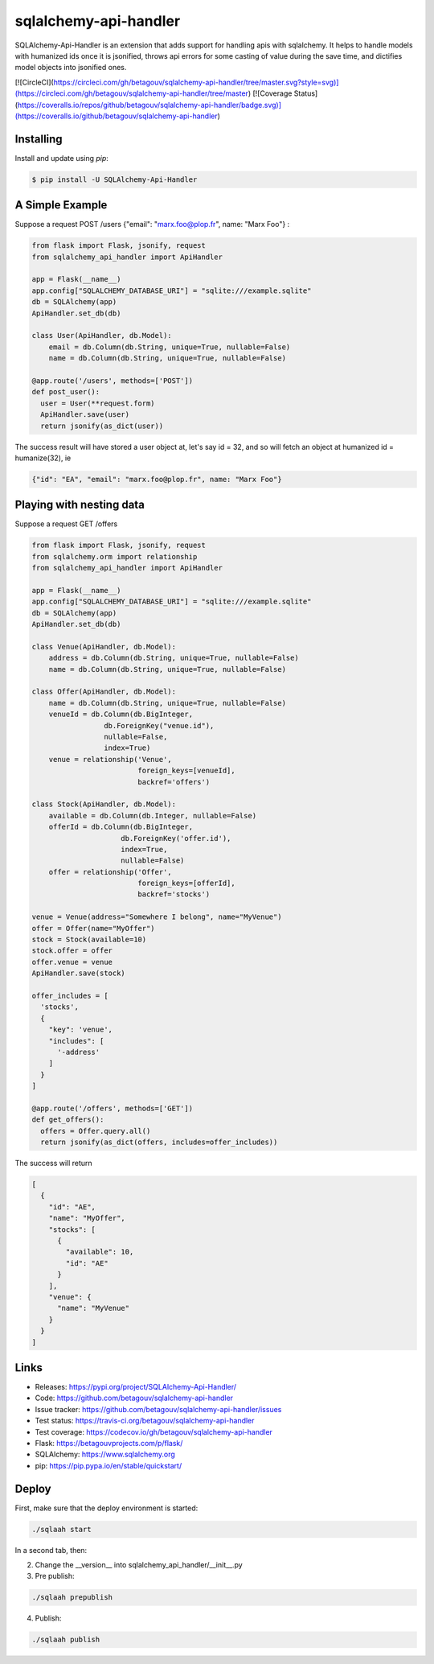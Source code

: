 sqlalchemy-api-handler
======================

SQLAlchemy-Api-Handler is an extension that adds support for handling apis with sqlalchemy. It helps to handle models with
humanized ids once it is jsonified, throws api errors for some casting of value during the save time, and dictifies model objects into jsonified ones.

[![CircleCI](https://circleci.com/gh/betagouv/sqlalchemy-api-handler/tree/master.svg?style=svg)](https://circleci.com/gh/betagouv/sqlalchemy-api-handler/tree/master)
[![Coverage Status](https://coveralls.io/repos/github/betagouv/sqlalchemy-api-handler/badge.svg)](https://coveralls.io/github/betagouv/sqlalchemy-api-handler)

Installing
----------

Install and update using `pip`:

.. code-block:: text

  $ pip install -U SQLAlchemy-Api-Handler

A Simple Example
----------------

Suppose a request POST /users {"email": "marx.foo@plop.fr", name: "Marx Foo"} :

.. code-block:: python

    from flask import Flask, jsonify, request
    from sqlalchemy_api_handler import ApiHandler

    app = Flask(__name__)
    app.config["SQLALCHEMY_DATABASE_URI"] = "sqlite:///example.sqlite"
    db = SQLAlchemy(app)
    ApiHandler.set_db(db)

    class User(ApiHandler, db.Model):
        email = db.Column(db.String, unique=True, nullable=False)
        name = db.Column(db.String, unique=True, nullable=False)

    @app.route('/users', methods=['POST'])
    def post_user():
      user = User(**request.form)
      ApiHandler.save(user)
      return jsonify(as_dict(user))

The success result will have stored a user object at, let's say id = 32,
and so will fetch an object at humanized id = humanize(32), ie

.. code-block:: text

  {"id": "EA", "email": "marx.foo@plop.fr", name: "Marx Foo"}

Playing with nesting data
-------------------------

Suppose a request GET /offers

.. code-block:: python

    from flask import Flask, jsonify, request
    from sqlalchemy.orm import relationship
    from sqlalchemy_api_handler import ApiHandler

    app = Flask(__name__)
    app.config["SQLALCHEMY_DATABASE_URI"] = "sqlite:///example.sqlite"
    db = SQLAlchemy(app)
    ApiHandler.set_db(db)

    class Venue(ApiHandler, db.Model):
        address = db.Column(db.String, unique=True, nullable=False)
        name = db.Column(db.String, unique=True, nullable=False)

    class Offer(ApiHandler, db.Model):
        name = db.Column(db.String, unique=True, nullable=False)
        venueId = db.Column(db.BigInteger,
                     db.ForeignKey("venue.id"),
                     nullable=False,
                     index=True)
        venue = relationship('Venue',
                             foreign_keys=[venueId],
                             backref='offers')

    class Stock(ApiHandler, db.Model):
        available = db.Column(db.Integer, nullable=False)
        offerId = db.Column(db.BigInteger,
                         db.ForeignKey('offer.id'),
                         index=True,
                         nullable=False)
        offer = relationship('Offer',
                             foreign_keys=[offerId],
                             backref='stocks')

    venue = Venue(address="Somewhere I belong", name="MyVenue")
    offer = Offer(name="MyOffer")
    stock = Stock(available=10)
    stock.offer = offer
    offer.venue = venue
    ApiHandler.save(stock)

    offer_includes = [
      'stocks',
      {
        "key": 'venue',
        "includes": [
          '-address'
        ]
      }
    ]

    @app.route('/offers', methods=['GET'])
    def get_offers():
      offers = Offer.query.all()
      return jsonify(as_dict(offers, includes=offer_includes))

The success will return

.. code-block:: text

  [
    {
      "id": "AE",
      "name": "MyOffer",
      "stocks": [
        {
          "available": 10,
          "id": "AE"
        }
      ],
      "venue": {
        "name": "MyVenue"
      }
    }
  ]

Links
-----

-   Releases: https://pypi.org/project/SQLAlchemy-Api-Handler/
-   Code: https://github.com/betagouv/sqlalchemy-api-handler
-   Issue tracker: https://github.com/betagouv/sqlalchemy-api-handler/issues
-   Test status: https://travis-ci.org/betagouv/sqlalchemy-api-handler
-   Test coverage: https://codecov.io/gh/betagouv/sqlalchemy-api-handler

- Flask: https://betagouvprojects.com/p/flask/
- SQLAlchemy: https://www.sqlalchemy.org
- pip: https://pip.pypa.io/en/stable/quickstart/

Deploy
------

First, make sure that the deploy environment is started:

.. code-block:: text

  ./sqlaah start


In a second tab, then:

2. Change the __version__ into sqlalchemy_api_handler/__init__.py

3. Pre publish:

.. code-block:: text

  ./sqlaah prepublish

4. Publish:

.. code-block:: text

  ./sqlaah publish
